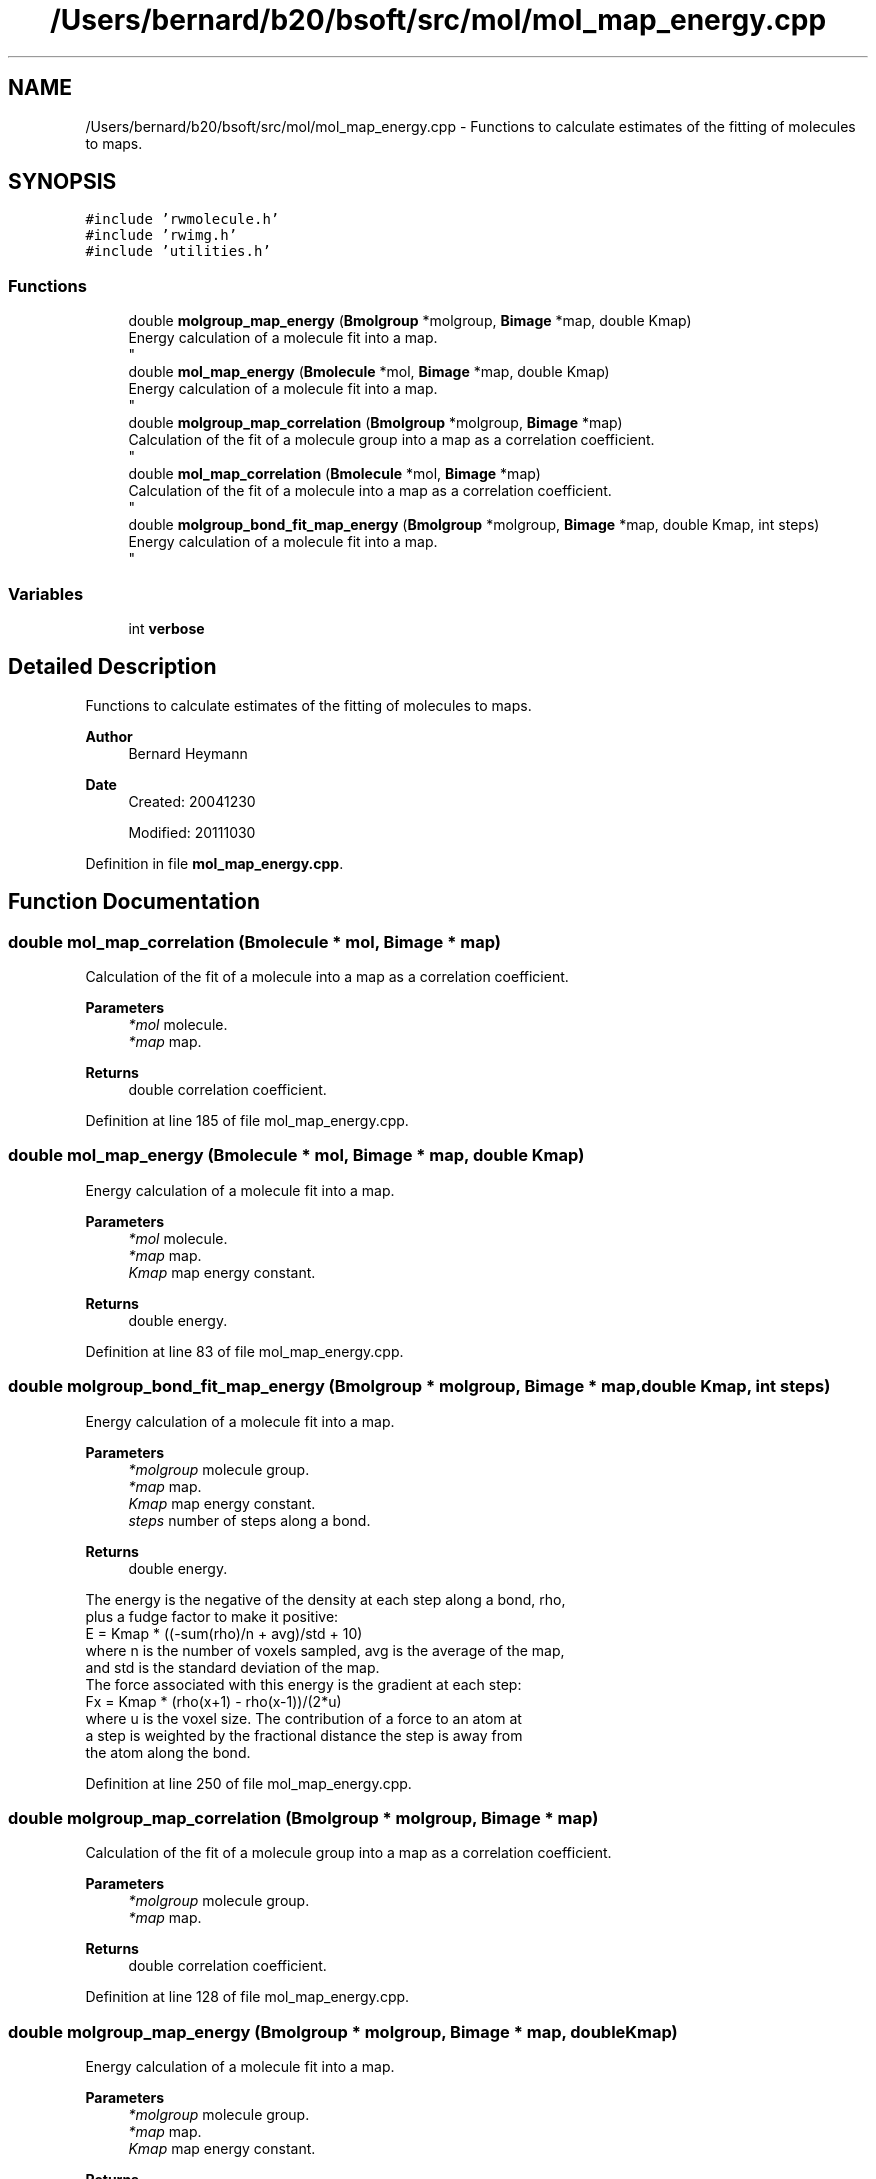 .TH "/Users/bernard/b20/bsoft/src/mol/mol_map_energy.cpp" 3 "Wed Sep 1 2021" "Version 2.1.0" "Bsoft" \" -*- nroff -*-
.ad l
.nh
.SH NAME
/Users/bernard/b20/bsoft/src/mol/mol_map_energy.cpp \- Functions to calculate estimates of the fitting of molecules to maps\&.  

.SH SYNOPSIS
.br
.PP
\fC#include 'rwmolecule\&.h'\fP
.br
\fC#include 'rwimg\&.h'\fP
.br
\fC#include 'utilities\&.h'\fP
.br

.SS "Functions"

.in +1c
.ti -1c
.RI "double \fBmolgroup_map_energy\fP (\fBBmolgroup\fP *molgroup, \fBBimage\fP *map, double Kmap)"
.br
.RI "Energy calculation of a molecule fit into a map\&. 
.br
 "
.ti -1c
.RI "double \fBmol_map_energy\fP (\fBBmolecule\fP *mol, \fBBimage\fP *map, double Kmap)"
.br
.RI "Energy calculation of a molecule fit into a map\&. 
.br
 "
.ti -1c
.RI "double \fBmolgroup_map_correlation\fP (\fBBmolgroup\fP *molgroup, \fBBimage\fP *map)"
.br
.RI "Calculation of the fit of a molecule group into a map as a correlation coefficient\&. 
.br
 "
.ti -1c
.RI "double \fBmol_map_correlation\fP (\fBBmolecule\fP *mol, \fBBimage\fP *map)"
.br
.RI "Calculation of the fit of a molecule into a map as a correlation coefficient\&. 
.br
 "
.ti -1c
.RI "double \fBmolgroup_bond_fit_map_energy\fP (\fBBmolgroup\fP *molgroup, \fBBimage\fP *map, double Kmap, int steps)"
.br
.RI "Energy calculation of a molecule fit into a map\&. 
.br
 "
.in -1c
.SS "Variables"

.in +1c
.ti -1c
.RI "int \fBverbose\fP"
.br
.in -1c
.SH "Detailed Description"
.PP 
Functions to calculate estimates of the fitting of molecules to maps\&. 


.PP
\fBAuthor\fP
.RS 4
Bernard Heymann 
.RE
.PP
\fBDate\fP
.RS 4
Created: 20041230 
.PP
Modified: 20111030 
.RE
.PP

.PP
Definition in file \fBmol_map_energy\&.cpp\fP\&.
.SH "Function Documentation"
.PP 
.SS "double mol_map_correlation (\fBBmolecule\fP * mol, \fBBimage\fP * map)"

.PP
Calculation of the fit of a molecule into a map as a correlation coefficient\&. 
.br
 
.PP
\fBParameters\fP
.RS 4
\fI*mol\fP molecule\&. 
.br
\fI*map\fP map\&. 
.RE
.PP
\fBReturns\fP
.RS 4
double correlation coefficient\&. 
.RE
.PP

.PP
Definition at line 185 of file mol_map_energy\&.cpp\&.
.SS "double mol_map_energy (\fBBmolecule\fP * mol, \fBBimage\fP * map, double Kmap)"

.PP
Energy calculation of a molecule fit into a map\&. 
.br
 
.PP
\fBParameters\fP
.RS 4
\fI*mol\fP molecule\&. 
.br
\fI*map\fP map\&. 
.br
\fIKmap\fP map energy constant\&. 
.RE
.PP
\fBReturns\fP
.RS 4
double energy\&. 
.RE
.PP

.PP
Definition at line 83 of file mol_map_energy\&.cpp\&.
.SS "double molgroup_bond_fit_map_energy (\fBBmolgroup\fP * molgroup, \fBBimage\fP * map, double Kmap, int steps)"

.PP
Energy calculation of a molecule fit into a map\&. 
.br
 
.PP
\fBParameters\fP
.RS 4
\fI*molgroup\fP molecule group\&. 
.br
\fI*map\fP map\&. 
.br
\fIKmap\fP map energy constant\&. 
.br
\fIsteps\fP number of steps along a bond\&. 
.RE
.PP
\fBReturns\fP
.RS 4
double energy\&.
.RE
.PP
.PP
.nf
The energy is the negative of the density at each step along a bond, rho, 
plus a fudge factor to make it positive:
    E = Kmap * ((-sum(rho)/n + avg)/std + 10)
where n is the number of voxels sampled, avg is the average of the map,
and std is the standard deviation of the map.
The force associated with this energy is the gradient at each step:
    Fx = Kmap * (rho(x+1) - rho(x-1))/(2*u)
where u is the voxel size. The contribution of a force to an atom at 
a step is weighted by the fractional distance the step is away from
the atom along the bond. 
.fi
.PP
 
.PP
Definition at line 250 of file mol_map_energy\&.cpp\&.
.SS "double molgroup_map_correlation (\fBBmolgroup\fP * molgroup, \fBBimage\fP * map)"

.PP
Calculation of the fit of a molecule group into a map as a correlation coefficient\&. 
.br
 
.PP
\fBParameters\fP
.RS 4
\fI*molgroup\fP molecule group\&. 
.br
\fI*map\fP map\&. 
.RE
.PP
\fBReturns\fP
.RS 4
double correlation coefficient\&. 
.RE
.PP

.PP
Definition at line 128 of file mol_map_energy\&.cpp\&.
.SS "double molgroup_map_energy (\fBBmolgroup\fP * molgroup, \fBBimage\fP * map, double Kmap)"

.PP
Energy calculation of a molecule fit into a map\&. 
.br
 
.PP
\fBParameters\fP
.RS 4
\fI*molgroup\fP molecule group\&. 
.br
\fI*map\fP map\&. 
.br
\fIKmap\fP map energy constant\&. 
.RE
.PP
\fBReturns\fP
.RS 4
double energy\&. 
.RE
.PP

.PP
Definition at line 23 of file mol_map_energy\&.cpp\&.
.SH "Variable Documentation"
.PP 
.SS "int verbose\fC [extern]\fP"

.SH "Author"
.PP 
Generated automatically by Doxygen for Bsoft from the source code\&.
